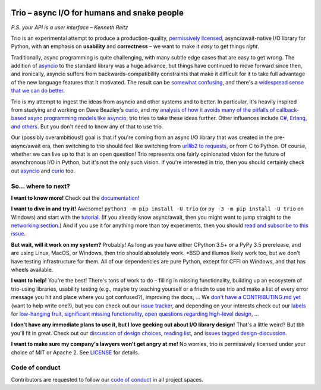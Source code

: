 .. image:: https://readthedocs.org/projects/trio/badge/?version=latest
   :target: http://trio.readthedocs.io/en/latest/?badge=latest
   :alt: Documentation Status

.. image:: https://travis-ci.org/python-trio/trio.svg?branch=master
   :target: https://travis-ci.org/python-trio/trio
   :alt: Automated test status (Linux and MacOS)

.. image:: https://ci.appveyor.com/api/projects/status/af4eyed8o8tc3t0r/branch/master?svg=true
   :target: https://ci.appveyor.com/project/python-trio/trio/history
   :alt: Automated test status (Windows)

.. image:: https://codecov.io/gh/python-trio/trio/branch/master/graph/badge.svg
   :target: https://codecov.io/gh/python-trio/trio
   :alt: Test coverage

Trio – async I/O for humans and snake people
============================================

*P.S. your API is a user interface – Kenneth Reitz*

Trio is an experimental attempt to produce a production-quality,
`permissively licensed
<https://github.com/python-trio/trio/blob/master/LICENSE>`__,
async/await-native I/O library for Python, with an emphasis on
**usability** and **correctness** – we want to make it *easy* to
get things *right*.

Traditionally, async programming is quite challenging, with many
subtle edge cases that are easy to get wrong. The addition of `asyncio
<https://docs.python.org/3/library/asyncio.html>`__ to the standard
library was a huge advance, but things have continued to move forward
since then, and ironically, asyncio suffers from
backwards-compatibility constraints that make it difficult for it to
take full advantage of the new language features that it
motivated. The result can be `somewhat confusing
<http://lucumr.pocoo.org/2016/10/30/i-dont-understand-asyncio/>`__,
and there's a `widespread sense that we can do better
<https://mail.python.org/pipermail/async-sig/2016-November/000175.html>`__.

Trio is my attempt to ingest the ideas from asyncio and other systems
and to better. In particular, it's heavily inspired from studying and
working on Dave Beazley's `curio <https://github.com/dabeaz/curio>`__,
and my `analysis of how it avoids many of the pitfalls of
callback-based async programming models like asyncio
<https://vorpus.org/blog/some-thoughts-on-asynchronous-api-design-in-a-post-asyncawait-world/>`__;
trio tries to take these ideas further. Other influences include `C#,
Erlang, and others
<https://github.com/python-trio/trio/wiki/Reading-list>`__. But you don't
need to know any of that to use trio.

Our (possibly overambitious!) goal is that if you're coming from an
async I/O library that was created in the pre-async/await era, then
switching to trio should feel like switching from `urllib2 to
requests <https://gist.github.com/kennethreitz/973705>`__, or from
C to Python. Of course, whether we can live up to that is an open
question! Trio represents one fairly opinionated vision for the
future of asynchronous I/O in Python, but it's not the only such
vision. If you're interested in trio, then you should certainly
check out `asyncio
<https://docs.python.org/3/library/asyncio.html>`__ and `curio
<https://github.com/dabeaz/curio>`__ too.

So... where to next?
--------------------

**I want to know more!** Check out the `documentation
<https://trio.readthedocs.io>`__!

**I want to dive in and try it!** Awesome! ``python3 -m pip install -U trio``
(or ``py -3 -m pip install -U trio`` on Windows) and start with the `tutorial
<https://trio.readthedocs.io/en/latest/tutorial.html>`__. (If you
already know async/await, then you might want to jump straight to the
`networking section
<https://trio.readthedocs.io/en/latest/tutorial.html#networking-with-trio>`__.)
And if you use it for anything more than toy experiments, then you
should `read and subscribe to this issue
<https://github.com/python-trio/trio/issues/1>`__.

**But wait, will it work on my system?** Probably! As long as you have
either CPython 3.5+ or a PyPy 3.5 prerelease, and are using Linux,
MacOS, or Windows, then trio should absolutely work. *BSD and illumos
likely work too, but we don't have testing infrastructure for
them. All of our dependencies are pure Python, except for CFFI on
Windows, and that has wheels available.

**I want to help!** You're the best! There's tons of work to do –
filling in missing functionality, building up an ecosystem of
trio-using libraries, usability testing (e.g., maybe try teaching
yourself or a friedn to use trio and make a list of every error
message you hit and place where you got confused?), improving the
docs, ... We `don't have a CONTRIBUTING.md yet
<https://github.com/python-trio/trio/issues/46>`__ (want to help write
one?), but you can check out our `issue tracker
<https://github.com/python-trio/trio/issues>`__, and depending on your
interests check out our `labels
<https://github.com/python-trio/trio/labels>`__ for `low-hanging fruit
<https://github.com/python-trio/trio/labels/todo%20soon>`__, `significant
missing functionality
<https://github.com/python-trio/trio/labels/missing%20piece>`__, `open
questions regarding high-level design
<https://github.com/python-trio/trio/labels/design%20discussion>`__, ...

**I don't have any immediate plans to use it, but I love geeking out
about I/O library design!** That's a little weird? But tbh you'll fit
in great. Check out our `discussion of design choices
<https://trio.readthedocs.io/en/latest/design.html#user-level-api-principles>`__,
`reading list <https://github.com/python-trio/trio/wiki/Reading-list>`__,
and `issues tagged design-discussion
<https://github.com/python-trio/trio/labels/design%20discussion>`__.

**I want to make sure my company's lawyers won't get angry at me!** No
worries, trio is permissively licensed under your choice of MIT or
Apache 2. See `LICENSE
<https://github.com/python-trio/trio/blob/master/LICENSE>`__ for details.


..
   next:
   - @_testing for stuff that needs tighter integration? kinda weird
     that wait_all_tasks_blocked is in hazmat right now

     and assert_yields stuff might make more sense in core

   - make @trio_test accept clock_rate=, clock_autojump_threshold=
     arguments
     and if given then it automatically creates a clock with those
     settings and uses it; can be accessed via current_clock()
     while also doing the logic to sniff for a clock fixture
     (and of course error if used kwargs *and* a fixture)

   - a thought: if we switch to a global parkinglot keyed off of
     arbitrary hashables, and put the key into the task object, then
     introspection will be able to do things like show which tasks are
     blocked on the same mutex. (moving the key into the task object
     in general lets us detect which tasks are parked in the same lot;
     making the key be an actual synchronization object gives just a
     bit more information. at least in some cases; e.g. currently
     queues use semaphores internally so that's what you'd see in
     introspection, not the queue object.)

     alternatively, if we have an system for introspecting where tasks
     are blocked through stack inspection, then maybe we can re-use
     that? like if there's a magic local pointing to the frame, we can
     use that frame's 'self'?

   - wait_send_buffer_available()

   - add nursery statistics? add a task statistics method that also
     gives nursery statistics? "unreaped tasks" is probably a useful
     metric... maybe we should just count that at the runner
     level. right now the runner knows the set of all tasks, but not
     zombies.

     (task statistics are closely related)

   - make sure to @ki_protection_enabled all our __(a)exit__
     implementations. Including @acontextmanager! it's not enough to
     protect the wrapped function. (Or is it? Or maybe we need to do
     both? I'm not sure what the call-stack looks like for a
     re-entered generator... and ki_protection for async generators is
     a bit of a mess, ugh. maybe ki_protection needs to use inspect to
     check for generator/asyncgenerator and in that case do the local
     injection thing. or maybe yield from.)

     I think there is an unclosable loop-hole here though b/c we can't
     enable @ki_protection atomically with the entry to
     __(a)exit__. If a KI arrives just before entering __(a)exit__,
     that's OK. And if it arrives after we've entered and the
     callstack is properly marked, that's also OK. But... since the
     mark is on the frame, not the code, we can't apply the mark
     instantly when entering, we need to wait for a few bytecode to be
     executed first. This is where having a bytecode flag or similar
     would be useful. (Or making it possible to attach attributes to
     code objects. I guess I could violently subclass CodeType, then
     swap in my new version... ugh.)

     I'm actually not 100% certain that this is even possible at the
     bytecode level, since exiting a with block seems to expand into 3
     separate bytecodes?

   - start_* convention -- if you want to run it synchronously, do
     async with make_nursery() as nursery:
         task = await start_foo(nursery)
     return task.result.unwrap()
     we might even want to wrap this idiom up in a convenience function

     for our server helper, it's a start_ function
     maybe it takes listener_nursery, connection_nursery arguments, to let you
     set up the graceful shutdown thing? though draining is still a
     problem. I guess just a matter of setting a deadline?

   - should we provide a start_nursery?

     problem: an empty nursery would close itself before start_nursery
     even returns!

     maybe as minimal extension to the existing thing,
     open_nursery(autoclose=False), only closes when cancelled?

   - possible improved robustness ("quality of implementation") ideas:
     - if an abort callback fails, discard that task but clean up the
       others (instead of discarding all)
     - if a clock raises an error... not much we can do about that.

   - trio
     http://infolab.stanford.edu/trio/ -- dead for a ~decade
     http://inamidst.com/sw/trio/ -- dead for a ~decade


Code of conduct
---------------

Contributors are requested to follow our `code of conduct
<https://github.com/python-trio/trio/blob/master/CODE_OF_CONDUCT.md>`__ in
all project spaces.
